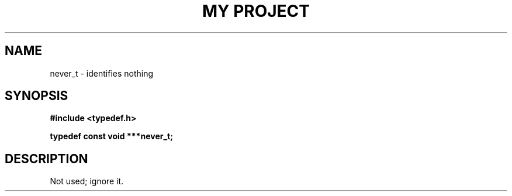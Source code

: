 .TH "MY PROJECT" "3"
.SH NAME
never_t \- identifies nothing
.SH SYNOPSIS
.nf
.B #include <typedef.h>
.PP
.BI "typedef const void ***never_t;"
.fi
.SH DESCRIPTION
Not used; ignore it.
